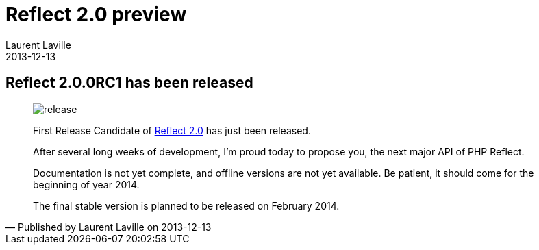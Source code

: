 :doctitle:    Reflect 2.0 preview
:description: First Milestone
:iconsfont: font-awesome
:imagesdir: ./images
:author:    Laurent Laville
:revdate:   2013-12-13
:pubdate:   Fri, 13 Dec 2013 21:51:59 +0100
:summary:   Reflect 2.0.0RC1 has been released
:jumbotron:
:jumbotron-fullwidth:
:footer-fullwidth:

[id="post-5"]
== {summary}

[quote,Published by {author} on {revdate}]
____
image:icons/font-awesome/rocket.png[alt="release",icon="rocket",size="4x"]

First Release Candidate of
http://php5.laurent-laville.org/reflect/manual/2.0/en/landing.html[Reflect 2.0]
has just been released.

After several long weeks of development, I'm proud today to propose you,
the next major API of PHP Reflect.

Documentation is not yet complete, and offline versions are not yet available.
Be patient, it should come for the beginning of year 2014.

The final stable version is planned to be released on February 2014.
____
